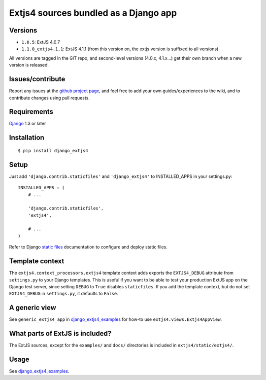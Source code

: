 ######################################
Extjs4 sources bundled as a Django app
######################################

Versions
=============

- ``1.0.5``: ExtJS 4.0.7
- ``1.1.0_extjs4.1.1``: ExtJS 4.1.1 (from this version on, the extjs version is suffixed to all versions)

All versions are tagged in the GIT repo, and second-level versions (4.0.x,
4.1.x...) get their own branch when a new version is released.

Issues/contribute
=================

Report any issues at the `github project page <django_extjs4>`_, and feel free
to add your own guides/experiences to the wiki, and to contribute changes using
pull requests.


Requirements
============

`Django <https://www.djangoproject.com/>`_ 1.3 or later


Installation
============

::

    $ pip install django_extjs4


Setup
=====

Just add ``'django.contrib.staticfiles'`` and ``'django_extjs4'`` to
INSTALLED_APPS in your settings.py::

    INSTALLED_APPS = (
        # ...

        'django.contrib.staticfiles',
        'extjs4',

        # ...
    )

Refer to Django `static files <https://docs.djangoproject.com/en/dev/howto/static-files/>`_
documentation to configure and deploy static files.


Template context
================

The ``extjs4.context_processors.extjs4`` template context adds exports the
``EXTJS4_DEBUG`` attribute from ``settings.py`` to your Django templates.  This
is useful if you want to be able to test your production ExtJS app on the
Django test server, since setting ``DEBUG`` to ``True`` disables
``staticfiles``. If you add the template context, but do not set
``EXTJS4_DEBUG`` in ``settings.py``, it defaults to ``False``.


A generic view
==============

See ``generic_extjs4_app`` in `django_extjs4_examples`_ for how-to use ``extjs4.views.Extjs4AppView``.


What parts of ExtJS is included?
================================

The ExtJS sources, except for the ``examples/`` and ``docs/`` directories is
included in ``extjs4/static/extjs4/``.


Usage
=====

See `django_extjs4_examples`_.


.. _`django_extjs4_examples`: https://github.com/espenak/django_extjs4_examples
.. _`django_extjs4`: https://github.com/espenak/django_extjs4
